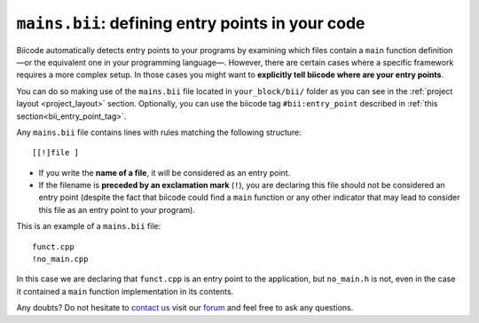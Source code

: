 .. _mains_bii:

``mains.bii``: defining entry points in your code
==================================================

Biicode automatically detects entry points to your programs by examining which files contain a ``main`` function definition —or the equivalent one in your programming language—. However, there are certain cases where a specific framework requires a more complex setup. In those cases you might want to **explicitly tell biicode where are your entry points**. 

You can do so making use of the ``mains.bii`` file located in ``your_block/bii/`` folder as you can see in the :ref:`project layout <project_layout>` section. Optionally, you can use the biicode tag ``#bii:entry_point`` described in :ref:`this section<bii_entry_point_tag>`.

Any ``mains.bii`` file contains lines with rules matching the following structure: ::

	[[!]file ]

* If you write the **name of a file**, it will be considered as an entry point.
* If the filename is **preceded by an exclamation mark** (``!``), you are declaring this file should not be considered an entry point (despite the fact that biicode could find a ``main`` function or any other indicator that may lead to consider this file as an entry point to your program).

This is an example of a ``mains.bii`` file: ::

	funct.cpp
	!no_main.cpp

In this case we are declaring that ``funct.cpp`` is an entry point to the application, but ``no_main.h`` is not, even in the case it contained a ``main`` function implementation in its contents.

Any doubts? Do not hesitate to `contact us <http://web.biicode.com/contact-us/>`_ visit our `forum <http://forum.biicode.com/>`_ and feel free to ask any questions.
